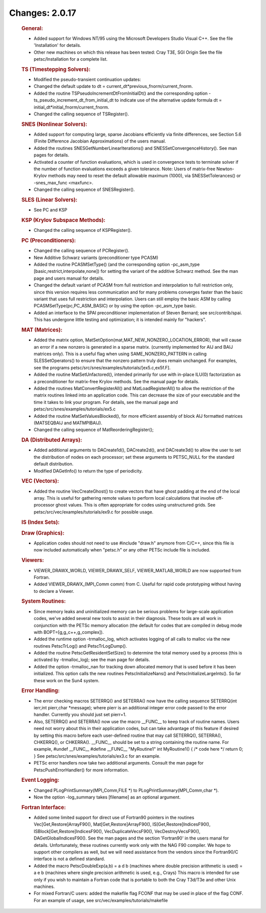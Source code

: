 ===============
Changes: 2.0.17
===============


   .. rubric:: General:

   -  Added support for Windows NT/95 using the Microsoft Developers
      Studio Visual C++. See the file 'Installation' for details.
   -  Other new machines on which this release has been tested: Cray
      T3E, SGI Origin See the file petsc/Installation for a complete
      list.

   .. rubric:: TS (Timestepping Solvers):

   -  Modified the pseudo-transient continuation updates:
   -  Changed the default update to dt =
      current_dt*previous_fnorm/current_fnorm.
   -  Added the routine TSPseudoIncrementDtFromInitialDt() and the
      corresponding option -ts_pseudo_increment_dt_from_initial_dt to
      indicate use of the alternative update formula dt =
      initial_dt*initial_fnorm/current_fnorm.
   -  Changed the calling sequence of TSRegister().

   .. rubric:: SNES (Nonlinear Solvers):

   -  Added support for computing large, sparse Jacobians efficiently
      via finite differences, see Section 5.6 (Finite Difference
      Jacobian Approximations) of the users manual.
   -  Added the routines SNESGetNumberLinearIterations() and
      SNESSetConvergenceHistory(). See man pages for details.
   -  Activated a counter of function evaluations, which is used in
      convergence tests to terminate solver if the number of function
      evaluations exceeds a given tolerance. Note: Users of matrix-free
      Newton-Krylov methods may need to reset the default allowable
      maximum (1000), via SNESSetTolerances() or -snes_max_func
      <maxfunc>.
   -  Changed the calling sequence of SNESRegister().

   .. rubric:: SLES (Linear Solvers):

   -  See PC and KSP

   .. rubric:: KSP (Krylov Subspace Methods):

   -  Changed the calling sequence of KSPRegister().

   .. rubric:: PC (Preconditioners):

   -  Changed the calling sequence of PCRegister().
   -  New Additive Schwarz variants (preconditioner type PCASM)
   -  Added the routine PCASMSetType() (and the corresponding option
      -pc_asm_type [basic,restrict,interpolate,none]) for setting the
      variant of the additive Schwarz method. See the man page and users
      manual for details.
   -  Changed the default variant of PCASM from full restriction and
      interpolation to full restriction only, since this version
      requires less communication and for many problems converges faster
      than the basic variant that uses full restriction and
      interpolation. Users can still employ the basic ASM by calling
      PCASMSetType(pc,PC_ASM_BASIC) or by using the option -pc_asm_type
      basic.
   -  Added an interface to the SPAI preconditioner implementation of
      Steven Bernard; see src/contrib/spai. This has undergone little
      testing and optimization; it is intended mainly for "hackers".

   .. rubric:: MAT (Matrices):

   -  Added the matrix option,
      MatSetOption(mat,MAT_NEW_NONZERO_LOCATION_ERROR), that will cause
      an error if a new nonzero is generated in a sparse matrix.
      (currently implemented for AIJ and BAIJ matrices only). This is a
      useful flag when using SAME_NONZERO_PATTERN in calling
      SLESSetOperators() to ensure that the nonzero pattern truly does
      remain unchanged. For examples, see the programs
      petsc/src/snes/examples/tutorials/[ex5.c,ex5f.F].
   -  Added the routine MatSetUnfactored(), intended primarily for use
      with in-place ILU(0) factorization as a preconditioner for
      matrix-free Krylov methods. See the manual page for details.
   -  Added the routines MatConvertRegisterAll() and
      MatLoadRegisterAll() to allow the restriction of the matrix
      routines linked into an application code. This can decrease the
      size of your executable and the time it takes to link your
      program. For details, see the manual page and
      petsc/src/snes/examples/tutorials/ex5.c
   -  Added the routine MatSetValuesBlocked(), for more efficient
      assembly of block AIJ formatted matrices (MATSEQBAIJ and
      MATMPIBAIJ).
   -  Changed the calling sequence of MatReorderingRegister();

   .. rubric:: DA (Distributed Arrays):

   -  Added additional arguments to DACreate1d(), DACreate2d(), and
      DACreate3d() to allow the user to set the distribution of nodes on
      each processor; set these arguments to PETSC_NULL for the standard
      default distribution.
   -  Modified DAGetInfo() to return the type of periodicity.

   .. rubric:: VEC (Vectors):

   -  Added the routine VecCreateGhost() to create vectors that have
      ghost padding at the end of the local array. This is useful for
      gathering remote values to perform local calculations that involve
      off-processor ghost values. This is often appropriate for codes
      using unstructured grids. See
      petsc/src/vec/examples/tutorials/ex9.c for possible usage.

   .. rubric:: IS (Index Sets):

   .. rubric:: Draw (Graphics):

   -  Application codes should not need to use #include "draw.h" anymore
      from C/C++, since this file is now included automatically when
      "petsc.h" or any other PETSc include file is included.

   .. rubric:: Viewers:

   -  VIEWER_DRAWX_WORLD, VIEWER_DRAWX_SELF, VIEWER_MATLAB_WORLD are now
      supported from Fortran.
   -  Added VIEWER_DRAWX_(MPI_Comm comm) from C. Useful for rapid code
      prototyping without having to declare a Viewer.

   .. rubric:: System Routines:

   -  Since memory leaks and uninitialized memory can be serious
      problems for large-scale application codes, we've added several
      new tools to assist in their diagnosis. These tools are all work
      in conjunction with the PETSc memory allocation (the default for
      codes that are compiled in debug mode with
      BOPT=[g,g_c++,g_complex]).
   -  Added the runtime option -trmalloc_log, which activates logging of
      all calls to malloc via the new routines PetscTrLog() and
      PetscTrLogDump().
   -  Added the routine PetscGetResidentSetSize() to determine the total
      memory used by a process (this is activated by -trmalloc_log); see
      the man page for details.
   -  Added the option -trmalloc_nan for tracking down allocated memory
      that is used before it has been initialized. This option calls the
      new routines PetscInitializeNans() and PetscInitializeLargeInts().
      So far these work on the Sun4 system.

   .. rubric:: Error Handling:

   -  The error checking macros SETERRQ() and SETERRA() now have the
      calling sequence SETERRQ(int ierr,int pierr,char \*message); where
      pierr is an additional integer error code passed to the error
      handler. Currently you should just set pierr=1.
   -  Also, SETERRQ() and SETERRA() now use the macro \__FUNC_\_ to keep
      track of routine names. Users need not worry about this in their
      application codes, but can take advantage of this feature if
      desired by setting this macro before each user-defined routine
      that may call SETERRQ(), SETERRA(), CHKERRQ(), or CHKERRA().
      \__FUNC_\_ should be set to a string containing the routine name.
      For example, #undef \__FUNC_\_ #define \__FUNC_\_ "MyRoutine1" int
      MyRoutine1() { /\* code here \*/ return 0; } See
      petsc/src/snes/examples/tutorials/ex3.c for an example.
   -  PETSc error handlers now take two additional arguments. Consult
      the man page for PetscPushErrorHandler() for more information.

   .. rubric:: Event Logging:

   -  Changed PLogPrintSummary(MPI_Comm,FILE \*) to
      PLogPrintSummary(MPI_Comm,char \*).
   -  Now the option -log_summary takes [filename] as an optional
      argument.

   .. rubric:: Fortran Interface:

   -  Added some limited support for direct use of Fortran90 pointers in
      the routines Vec[Get,Restore]ArrayF90(),
      Mat[Get,Restore]ArrayF90(), IS[Get,Restore]IndicesF90(),
      ISBlock[Get,Restore]IndicesF90(), VecDuplicateVecsF90(),
      VecDestroyVecsF90(), DAGetGlobalIndicesF90(). See the man pages
      and the section 'Fortran90' in the users manal for details.
      Unfortunately, these routines currently work only with the NAG F90
      compiler. We hope to support other compilers as well, but we will
      need assistance from the vendors since the Fortran90/C interface
      is not a defined standard.
   -  Added the macro PetscDoubleExp(a,b) = a d b (machines where double
      precision arithmetic is used) = a e b (machines where single
      precision arithmetic is used, e.g., Crays) This macro is intended
      for use only if you wish to maintain a Fortran code that is
      portable to both the Cray T3d/T3e and other Unix machines.
   -  For mixed Fortran/C users: added the makefile flag FCONF that may
      be used in place of the flag CONF. For an example of usage, see
      src/vec/examples/tutorials/makefile
